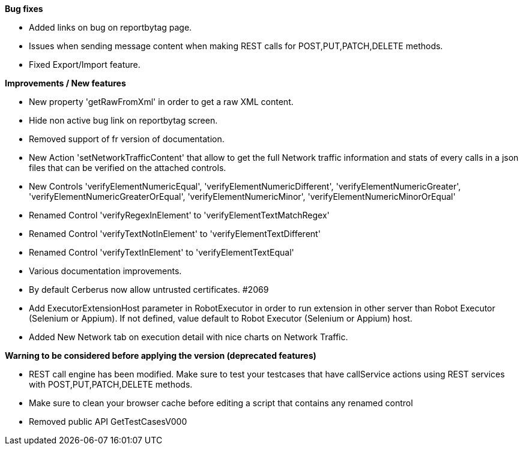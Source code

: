 *Bug fixes*
[square]
* Added links on bug on reportbytag page.
* Issues when sending message content when making REST calls for POST,PUT,PATCH,DELETE methods.
* Fixed Export/Import feature.

*Improvements / New features*
[square]
* New property 'getRawFromXml' in order to get a raw XML content.
* Hide non active bug link on reportbytag screen.  
* Removed support of fr version of documentation.
* New Action 'setNetworkTrafficContent' that allow to get the full Network traffic information and stats of every calls in a json files that can be verified on the attached controls.
* New Controls 'verifyElementNumericEqual', 'verifyElementNumericDifferent', 'verifyElementNumericGreater', 'verifyElementNumericGreaterOrEqual', 'verifyElementNumericMinor', 'verifyElementNumericMinorOrEqual'
* Renamed Control 'verifyRegexInElement' to 'verifyElementTextMatchRegex'
* Renamed Control 'verifyTextNotInElement' to 'verifyElementTextDifferent'
* Renamed Control 'verifyTextInElement' to 'verifyElementTextEqual'
* Various documentation improvements.
* By default Cerberus now allow untrusted certificates. #2069
* Add ExecutorExtensionHost parameter in RobotExecutor in order to run extension in other server than Robot Executor (Selenium or Appium). If not defined, value default to Robot Executor (Selenium or Appium) host.
* Added New Network tab on execution detail with nice charts on Network Traffic.

*Warning to be considered before applying the version (deprecated features)*
[square]
* REST call engine has been modified. Make sure to test your testcases that have callService actions using REST services with POST,PUT,PATCH,DELETE methods.
* Make sure to clean your browser cache before editing a script that contains any renamed control
* Removed public API GetTestCasesV000